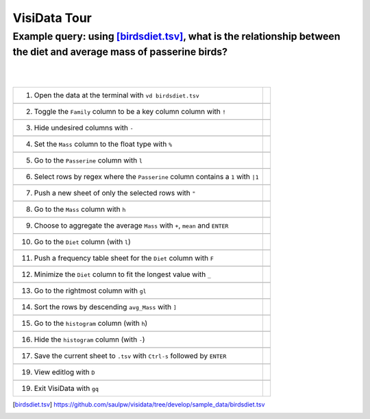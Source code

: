=============
VisiData Tour
=============

Example query: using [birdsdiet.tsv]_, what is the relationship between the diet and average mass of passerine birds?
-------------------------------------------------------------------------------------------------------------------

.. image:: img/birdsdiet_bymass.gif
   :alt: VisiData Tour
|
|
+------------------------------------------------------------+--------------------------------------------------+
|1. Open the data at the terminal with ``vd birdsdiet.tsv``  | .. image:: img/020.jpg                           |
+------------------------------------------------------------+--------------------------------------------------+
+-----------------------------------------------------------------------+---------------------------------------+
|2. Toggle the ``Family`` column to be a key column column with ``!``   | .. image:: img/033.jpg                |
+-----------------------------------------------------------------------+---------------------------------------+
+--------------------------------------------------------------+------------------------------------------------+
|3. Hide undesired columns with ``-``                          | .. image:: img/052.jpg                         |
+--------------------------------------------------------------+------------------------------------------------+
+--------------------------------------------------------------+------------------------------------------------+
|4. Set the ``Mass`` column to the float type with ``%``       | .. image:: img/060.jpg                         |
+--------------------------------------------------------------+------------------------------------------------+
+--------------------------------------------------------------+------------------------------------------------+
|5. Go to the ``Passerine`` column with ``l``                  | .. image:: img/083.jpg                         |
+--------------------------------------------------------------+------------------------------------------------+
+--------------------------------------------------------------------------------------+------------------------+
|6. Select rows by regex where the ``Passerine`` column contains a ``1`` with ``|1``   | .. image:: img/110.jpg |
+--------------------------------------------------------------------------------------+------------------------+
+--------------------------------------------------------------+------------------------------------------------+
|7. Push a new sheet of only the selected rows with ``"``      | .. image:: img/121.jpg                         |
+--------------------------------------------------------------+------------------------------------------------+
+--------------------------------------------------------------+------------------------------------------------+
|8. Go to the ``Mass`` column with ``h``                       | .. image:: img/140.jpg                         |
+--------------------------------------------------------------+------------------------------------------------+
+---------------------------------------------------------------------------------+-----------------------------+
|9. Choose to aggregate the average ``Mass`` with ``+``, ``mean`` and ``ENTER``   | .. image:: img/160.jpg      |
+---------------------------------------------------------------------------------+-----------------------------+
+--------------------------------------------------------------+------------------------------------------------+
|10. Go to the ``Diet`` column (with ``l``)                    | .. image:: img/178.jpg                         |
+--------------------------------------------------------------+------------------------------------------------+
+-------------------------------------------------------------------------+-------------------------------------+
|11. Push a frequency table sheet for the ``Diet`` column with ``F``      | .. image:: img/190.jpg              |
+-------------------------------------------------------------------------+-------------------------------------+
+------------------------------------------------------------------------+--------------------------------------+
|12. Minimize the ``Diet`` column to fit the longest value with ``_``    | .. image:: img/197.jpg               |
+------------------------------------------------------------------------+--------------------------------------+
+--------------------------------------------------------------+------------------------------------------------+
|13. Go to the rightmost column with ``gl``                    | .. image:: img/209.jpg                         |
+--------------------------------------------------------------+------------------------------------------------+
+--------------------------------------------------------------+------------------------------------------------+
|14. Sort the rows by descending ``avg_Mass`` with ``]``       | .. image:: img/215.jpg                         |
+--------------------------------------------------------------+------------------------------------------------+
+--------------------------------------------------------------+------------------------------------------------+
|15. Go to the ``histogram`` column (with ``h``)               | .. image:: img/226.jpg                         |
+--------------------------------------------------------------+------------------------------------------------+
+--------------------------------------------------------------+------------------------------------------------+
|16. Hide the ``histogram`` column (with ``-``)                | .. image:: img/235.jpg                         |
+--------------------------------------------------------------+------------------------------------------------+
+-----------------------------------------------------------------------------------+---------------------------+
|17. Save the current sheet to ``.tsv`` with ``Ctrl-s`` followed by ``ENTER``       | .. image:: img/283.jpg    |
+-----------------------------------------------------------------------------------+---------------------------+
+--------------------------------------------------------------+------------------------------------------------+
|19. View editlog with ``D``                                   | .. image:: img/editlog.png                     |
+--------------------------------------------------------------+------------------------------------------------+
+--------------------------------------------------------------+------------------------------------------------+
|19. Exit VisiData with ``gq``                                 | .. image:: img/298.jpg                         |
+--------------------------------------------------------------+------------------------------------------------+

.. [birdsdiet.tsv] https://github.com/saulpw/visidata/tree/develop/sample_data/birdsdiet.tsv
